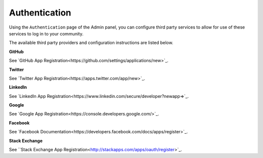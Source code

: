 .. _authentication:

Authentication
===============

Using the ``Authentication`` page of the Admin panel, you can configure third party services to allow for use of these services to log in to your community.

The available third party providers and configuration instructions are listed below.

**GitHub**

See `GitHub App Registration<https://github.com/settings/applications/new>`_.

**Twitter**

See `Twitter App Registration<https://apps.twitter.com/app/new>`_.

**LinkedIn**

See `LinkedIn App Registration<https://www.linkedin.com/secure/developer?newapp=>`_.

**Google**

See `Google App Registration<https://console.developers.google.com/>`_.

**Facebook**

See `Facebook Documentation<https://developers.facebook.com/docs/apps/register>`_.

**Stack Exchange**

See ``Stack Exchange App Registration<http://stackapps.com/apps/oauth/register>`_.

